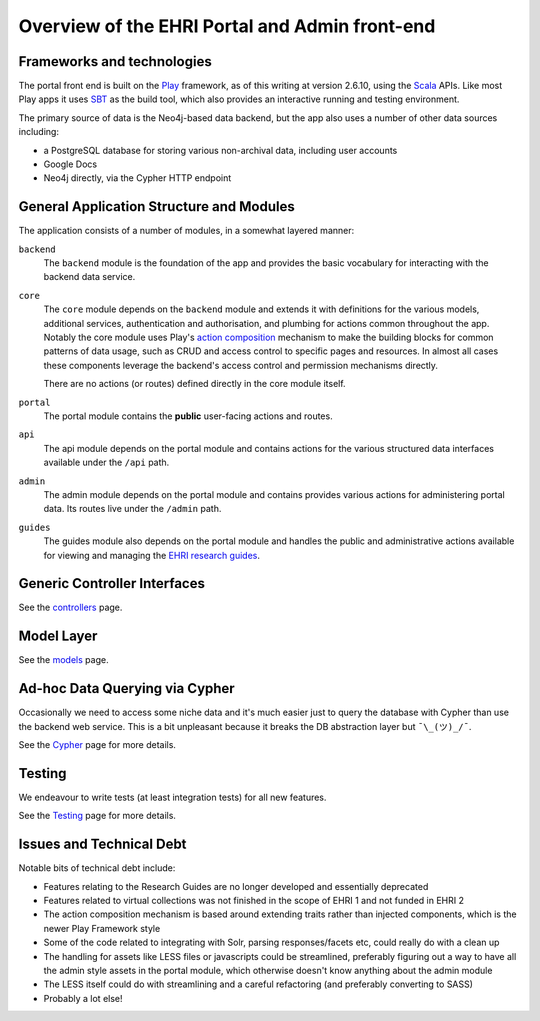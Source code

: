 Overview of the EHRI Portal and Admin front-end
===============================================

.. role:: scala(code)
    :language: scala

Frameworks and technologies
---------------------------

The portal front end is built on the `Play <http://playframework.com>`_ framework, as of this writing at version 2.6.10,
using the `Scala <http://scala-lang.org>`_ APIs. Like most Play apps it uses `SBT <https://www.scala-sbt.org>`_ as the
build tool, which also provides an interactive running and testing environment.

The primary source of data is the Neo4j-based data backend, but the app also uses a number of other data sources
including:

- a PostgreSQL database for storing various non-archival data, including user accounts
- Google Docs
- Neo4j directly, via the Cypher HTTP endpoint

General Application Structure and Modules
-----------------------------------------

The application consists of a number of modules, in a somewhat layered manner:

``backend``
  The ``backend`` module is the foundation of the app and provides the basic vocabulary for interacting with the
  backend data service.

``core``
  The ``core`` module depends on the ``backend`` module and extends it with definitions for the various models,
  additional services, authentication and authorisation, and plumbing for actions common throughout the app. Notably
  the core module uses Play's `action composition
  <https://www.playframework.com/documentation/2.6.x/ScalaActionsComposition>`_ mechanism to make the building blocks
  for common patterns of data usage, such as CRUD and access control to specific pages and resources. In almost all
  cases these components leverage the backend's access control and permission mechanisms directly.

  There are no actions (or routes) defined directly in the core module itself.

``portal``
  The portal module contains the **public** user-facing actions and routes.

``api``
  The api module depends on the portal module and contains actions for the various structured data interfaces available
  under the ``/api`` path.

``admin``
  The admin module depends on the portal module and contains provides various actions for administering portal data. Its
  routes live under the ``/admin`` path.

``guides``
  The guides module also depends on the portal module and handles the public and administrative actions available for
  viewing and managing the `EHRI research guides <http://portal.ehri-project.eu/guides>`_.

Generic Controller Interfaces
-----------------------------

See the `controllers <controllers.html>`_ page.

Model Layer
-----------

See the `models <models.html>`_ page.

Ad-hoc Data Querying via Cypher
-------------------------------

Occasionally we need to access some niche data and it's much easier just to query the database with Cypher than use the
backend web service. This is a bit unpleasant because it breaks the DB abstraction layer but ``¯\_(ツ)_/¯``.

See the `Cypher <cypher.html>`_ page for more details.

Testing
-------

We endeavour to write tests (at least integration tests) for all new features.

See the `Testing <test.html>`_ page for more details.

Issues and Technical Debt
-------------------------

Notable bits of technical debt include:

- Features relating to the Research Guides are no longer developed and essentially deprecated
- Features related to virtual collections was not finished in the scope of EHRI 1 and not funded in EHRI 2
- The action composition mechanism is based around extending traits rather than injected components, which is the newer
  Play Framework style
- Some of the code related to integrating with Solr, parsing responses/facets etc, could really do with a clean up
- The handling for assets like LESS files or javascripts could be streamlined, preferably figuring out a way to have all
  the admin style assets in the portal module, which otherwise doesn't know anything about the admin module
- The LESS itself could do with streamlining and a careful refactoring (and preferably converting to SASS)
- Probably a lot else!
